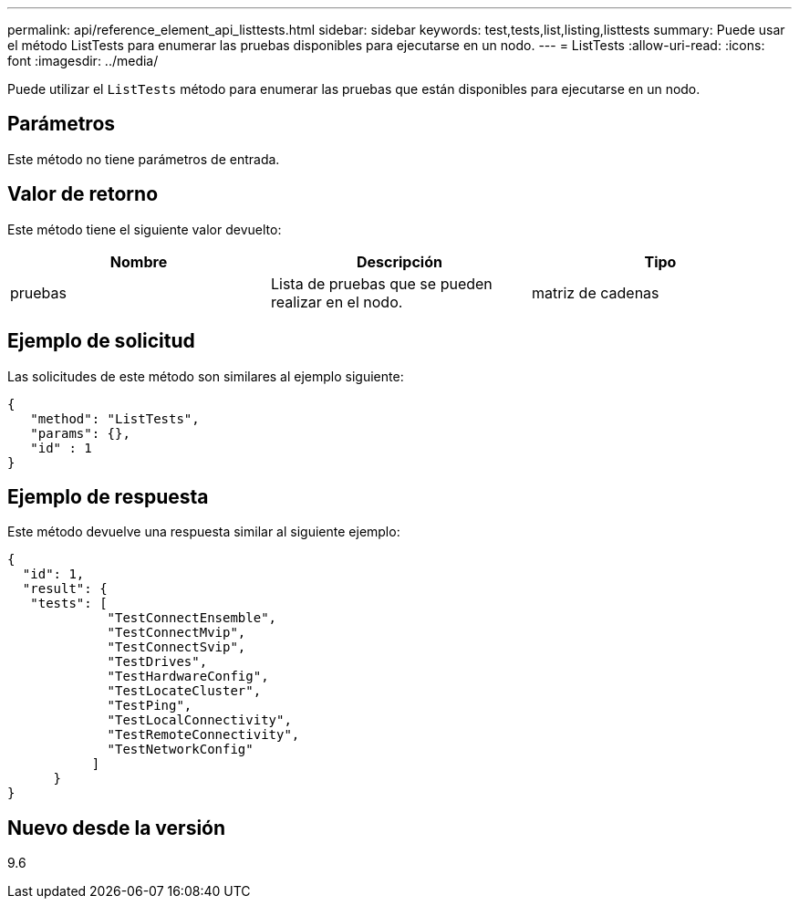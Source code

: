---
permalink: api/reference_element_api_listtests.html 
sidebar: sidebar 
keywords: test,tests,list,listing,listtests 
summary: Puede usar el método ListTests para enumerar las pruebas disponibles para ejecutarse en un nodo. 
---
= ListTests
:allow-uri-read: 
:icons: font
:imagesdir: ../media/


[role="lead"]
Puede utilizar el `ListTests` método para enumerar las pruebas que están disponibles para ejecutarse en un nodo.



== Parámetros

Este método no tiene parámetros de entrada.



== Valor de retorno

Este método tiene el siguiente valor devuelto:

|===
| Nombre | Descripción | Tipo 


 a| 
pruebas
 a| 
Lista de pruebas que se pueden realizar en el nodo.
 a| 
matriz de cadenas

|===


== Ejemplo de solicitud

Las solicitudes de este método son similares al ejemplo siguiente:

[listing]
----
{
   "method": "ListTests",
   "params": {},
   "id" : 1
}
----


== Ejemplo de respuesta

Este método devuelve una respuesta similar al siguiente ejemplo:

[listing]
----
{
  "id": 1,
  "result": {
   "tests": [
             "TestConnectEnsemble",
             "TestConnectMvip",
             "TestConnectSvip",
             "TestDrives",
             "TestHardwareConfig",
             "TestLocateCluster",
             "TestPing",
             "TestLocalConnectivity",
             "TestRemoteConnectivity",
             "TestNetworkConfig"
           ]
      }
}
----


== Nuevo desde la versión

9.6
